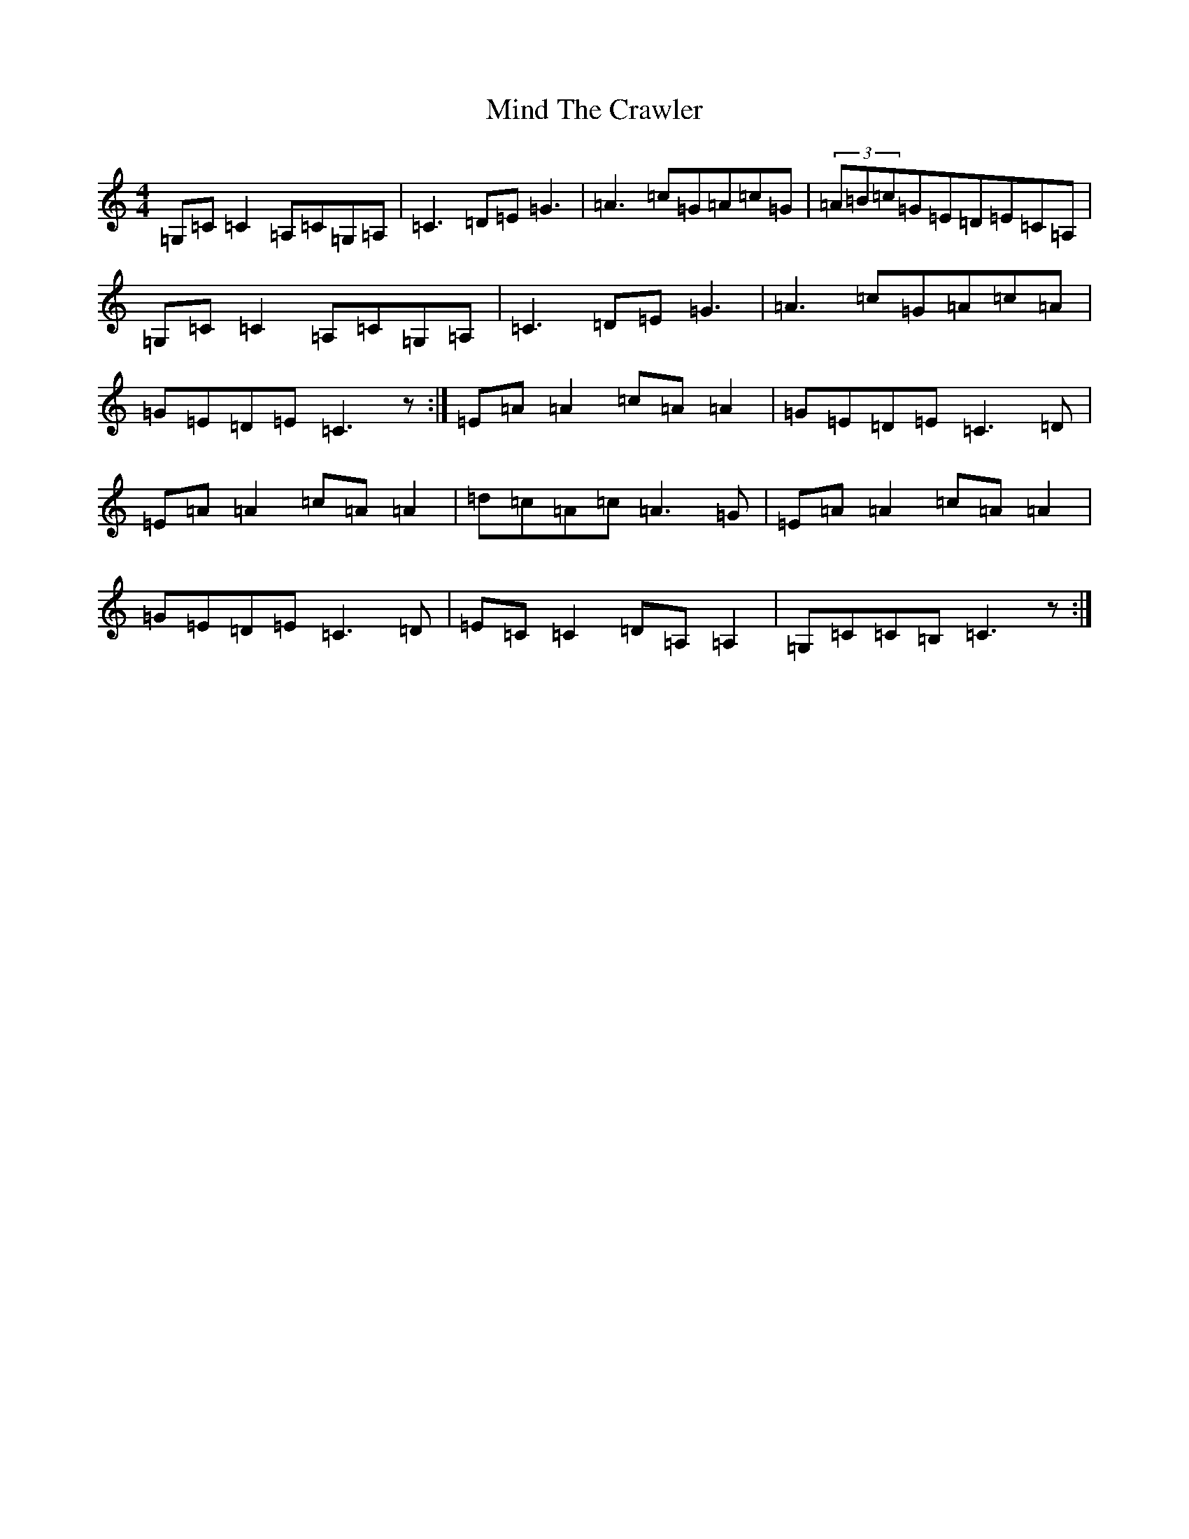 X: 14216
T: Mind The Crawler
S: https://thesession.org/tunes/8105#setting8105
R: reel
M:4/4
L:1/8
K: C Major
=G,=C=C2=A,=C=G,=A,|=C3=D=E=G3|=A3=c=G=A=c=G|(3=A=B=c=G=E=D=E=C=A,|=G,=C=C2=A,=C=G,=A,|=C3=D=E=G3|=A3=c=G=A=c=A|=G=E=D=E=C3z:|=E=A=A2=c=A=A2|=G=E=D=E=C3=D|=E=A=A2=c=A=A2|=d=c=A=c=A3=G|=E=A=A2=c=A=A2|=G=E=D=E=C3=D|=E=C=C2=D=A,=A,2|=G,=C=C=B,=C3z:|